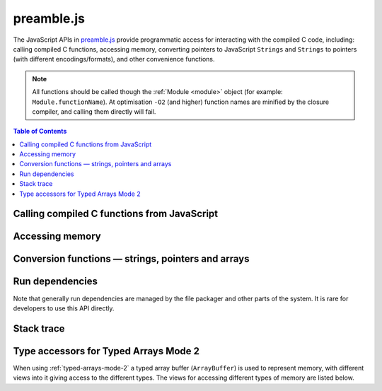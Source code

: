 ===========
preamble.js
===========

The JavaScript APIs in `preamble.js <https://github.com/kripken/emscripten/blob/master/src/preamble.js>`_ provide programmatic access for interacting with the compiled C code, including: calling compiled C functions, accessing memory, converting pointers to JavaScript ``Strings`` and ``Strings`` to pointers (with different encodings/formats), and other convenience functions.

.. note:: All functions should be called though the :ref:`Module <module>` object (for example: ``Module.functionName``). At optimisation ``-O2`` (and higher) function names are minified by the closure compiler, and calling them directly will fail.


.. contents:: Table of Contents
    :local:
    :depth: 1



Calling compiled C functions from JavaScript
============================================

.. js:function:: ccall(ident, returnType, argTypes, args)

	Call a compiled C function from JavaScript.

	The function executes a compiled C function from JavaScript and returns the result. C++ name mangling means that "normal" C++ functions cannot be called; the function must either be defined in a **.c** file or be a C++ function defined with ``extern "C"``.
	
	.. code-block:: javascript

		// Call C from JavaScript
		var result = Module.ccall('c_add', // name of C function
			'number', // return type
			['number', 'number'], // argument types
			[10, 20]); // arguments
		
		// result is 30
		
	.. COMMENT (not rendered): There is more complete documentation in the guide: **HamishW** — add link to guide when it exists (currently in wiki at "Interacting with code").
	
	.. note:: 
		- ``ccall`` uses the C stack for temporary values. If you pass a string then it is only "alive" until the call is complete. If the code being called saves the pointer to be used later, it may point to invalid data. 
		- If you need a string to live forever, you can create it, for example, using ``_malloc`` and :js:func:`writeStringToMemory`. However, you must later delete it manually!	
		- LLVM optimizations can inline and remove functions, after which you will not be able to call them. Similarly, function names minified by the *Closure Compiler* are inaccessible. In either case, the solution is to add the functions to the ``EXPORTED_FUNCTIONS`` list when you invoke *emcc* :  
		
			::

				-s EXPORTED_FUNCTIONS='["_main", "_myfunc"]'
			
			Exported functions can be called as normal: ::
			
				a_result = Module.ccall('myfunc', 'number', ['number'], 10)
		

	:param ident: The name of the C function to be called.	
	:param returnType: The return type of the function. This will be one of the JavaScript types ``number``, ``string`` or ``array`` (use ``number`` for any C pointer, and ``array`` for JavaScript arrays and typed arrays; note that arrays are 8-bit).
	:param argTypes: An array of the types of arguments for the function (if there are no arguments, this can be omitted). Types are as in ``returnType``, except that ``array`` is not supported as there is no way for us to know the length of the array).
	:param args: An array of the arguments to the function, as native JavaScript values (as in ``returnType``). Note that string arguments will be stored on the stack (the JavaScript string will become a C string on the stack).
	:returns: The result of the function call as a native JavaScript value (as in ``returnType``). 
	
	.. COMMENT (not rendered): The ccall/cwrap functions only work for C++ functions that use "extern C". In theory ordinary C++ names can be unmangled, but it would require tool to ship a fairly large amount of code just for this purpose.

	
.. js:function:: cwrap(ident, returnType, argTypes)

	Returns a native JavaScript wrapper for a C function. 
	
	This is similar to :js:func:`ccall`, but returns a JavaScript function that can be reused as many time as needed. The C function can be defined in a C file, or be a C-compatible C++ function defined using ``extern "C"`` (to prevent name mangling).
	

	.. code-block:: javascript
	
		// Call C from JavaScript
		var c_javascript_add = Module.cwrap('c_add', // name of C function
			'number', // return type
			['number', 'number']); // argument types

		// Call c_javascript_add normally
		console.log(c_javascript_add(10, 20)); // 30
		console.log(c_javascript_add(20, 30)); // 50	

	.. COMMENT (not rendered): There is more complete documentation in the guide: **HamishW** — add link to guide when it exists (currently in wiki at "Interacting with code").
	
	.. note:: 
		- ``cwrap`` uses the C stack for temporary values. If you pass a string then it is only "alive" until the call is complete. If the code being called saves the pointer to be used later, it may point to invalid data. 
		- If you need a string to live forever, you can create it, for example, using ``_malloc`` and :js:func:`writeStringToMemory`. However, you must later delete it manually!
		- LLVM optimizations can inline and remove functions, after which you will not be able to "wrap" them. Similarly, function names minified by the *Closure Compiler* are inaccessible. In either case, the solution is to add the functions to the ``EXPORTED_FUNCTIONS`` list when you invoke *emcc* :  
		
			::

				-s EXPORTED_FUNCTIONS='["_main", "_myfunc"]'
			
			Exported functions can be called as normal: ::
			
				my_func = Module.cwrap('myfunc', 'number', ['number'])
				my_func(12)

	:param ident: The name of the C function to be called.	
	:param returnType: The return type of the function. This will be one of the JavaScript types ``number``, ``string`` or ``array`` (use ``number`` for any C pointer, and ``array`` for JavaScript arrays and typed arrays; note that arrays are 8-bit).
	:param argTypes: An array of the types of arguments for the function (if there are no arguments, this can be omitted). Types are as in ``returnType``, except that ``array`` is not supported as there is no way for us to know the length of the array).
	:returns: A JavaScript function that can be used for running the C function. 	

		
	
	
Accessing memory
================

	
.. js:function:: setValue(ptr, value, type[, noSafe])

	Sets a value at a specific memory address at run-time. 
	
	.. note::
		- :js:func:`setValue` and :js:func:`getValue` only do *aligned* writes and reads.
		- The ``type`` is an LLVM IR type (one of ``i8``, ``i16``, ``i32``, ``i64``, ``float``, ``double``, or a pointer type like ``i8*`` or just ``*``), not JavaScript types as used in :js:func:`ccall` or :js:func:`cwrap`. This is a lower-level operation, and we do need to care what specific type is being used.	

	:param ptr: A pointer (number) representing the memory address.  
	:param value: The value to be stored 	
	:param type: An LLVM IR type as a string (see "note" above). 	
	:param noSafe: Developers should ignore this variable. It is only used in ``SAFE_HEAP`` compilation mode, where it can help avoid infinite recursion in some specialist use cases. 
	:type noSafe: bool
		
		

.. js:function:: getValue(ptr, type[, noSafe])

	Gets a value at a specific memory address at run-time. 

	.. note::
		- :js:func:`setValue` and :js:func:`getValue` only do *aligned* writes and reads!
		- The ``type`` is an LLVM IR type (one of ``i8``, ``i16``, ``i32``, ``i64``, ``float``, ``double``, or a pointer type like ``i8*`` or just ``*``), not JavaScript types as used in :js:func:`ccall` or :js:func:`cwrap`. This is a lower-level operation, and we do need to care what specific type is being used.

	:param ptr: A pointer (number) representing the memory address.  
	:param type: An LLVM IR type as a string (see "note" above). 	
	:param noSafe: Developers should ignore this variable. It is on used in ``SAFE_HEAP`` compilation mode, where it can be avoid infinite recursion in some specialist use cases. 
	:type noSafe: bool
	:returns: The value stored at the specified memory address.




Conversion functions — strings, pointers and arrays
===================================================

.. js:function:: Pointer_stringify(ptr[, length])
	
	Returns a JavaScript String from a pointer, for use in compiled code.
	
	:param ptr: The pointer to be converted to a ``String``.
	:param length: The length of the data in the pointer (optional).
	:returns: A JavaScript ``String`` containing the data from ``ptr``.
	:rtype: String



.. js:function:: UTF16ToString(ptr)

	Given a pointer ``ptr`` to a null-terminated UTF16LE-encoded string in the Emscripten HEAP, returns a copy of that string as a Javascript ``String`` object.

	:param ptr: A pointer to a null-terminated UTF16LE-encoded string in the Emscripten HEAP.
	:returns: A Javascript ``String`` object	
	


.. js:function:: stringToUTF16(str, outPtr)

	Copies the given JavaScript ``String`` object ``str`` to the Emscripten HEAP at address ``outPtr``, null-terminated and encoded in UTF16LE form. 
	
	The copy will require at most ``(str.length*2+1)*2`` bytes of space in the HEAP.

	:param str: A JavaScript ``String`` object.
	:type str: String
	:param outPtr: Pointer to data copied from ``str``, encoded in UTF16LE format and null-terminated.



.. js:function:: UTF32ToString(ptr)

	Given a pointer ``ptr`` to a null-terminated UTF32LE-encoded string in the Emscripten HEAP, returns a copy of that string as a JavaScript ``String`` object.

	:param ptr: A pointer to a null-terminated UTF32LE-encoded string in the Emscripten HEAP.
	:returns: A Javascript ``String`` object.
	

.. js:function:: stringToUTF32(str, outPtr)

	Copies the given JavaScript ``String`` object ``str`` to the Emscripten HEAP at address ``outPtr``, null-terminated and encoded in UTF32LE form. 
	
	The copy will require at most ``(str.length+1)*4`` bytes of space in the HEAP, but can use less, since ``str.length`` does not return the number of characters in the string, but the number of UTF-16 code units in the string.
	
	:param str: A JavaScript ``String`` object.
	:type str: String
	:param outPtr: Pointer to data copied from ``str``, encoded in encoded in UTF32LE format and null-terminated.



.. js:function:: intArrayFromString(stringy, dontAddNull[, length])

	This converts a JavaScript string into a C-line array of numbers, 0-terminated.

	:param stringy: The string to be converted.
	:type stringy: String
	:param dontAddNull: If ``true``, the new array is not zero-terminated.
	:type dontAddNull: bool
	:param length: The length of the array (optional).
	:returns: The array created from ``stringy``.		
	

.. js:function:: intArrayToString(array)

	This creates a JavaScript string from a zero-terminated C-line array of numbers.  

	:param array: The array to convert.
	:returns: A ``String``, containing the content of ``array``.


	
.. js:function:: writeStringToMemory(string, buffer, dontAddNull)

	Writes a JavaScript string to a specified address in the heap. 
	
	.. code-block:: javascript
	
		// Allocate space for string and extra '0' at the end
		var buffer = Module._malloc(myString.length+1);
		
		// Write the string to memory
		Module.writeStringToMemory(myString, buffer);
		
		// We can now send buffer into a C function, it is just a normal char* pointer

	:param string: The string to write into memory.
	:type string: String
	:param buffer: The address (number) where ``string`` is to be written.
	:type buffer: Number
	:param dontAddNull: If ``true``, the new array is not zero-terminated.
	:type dontAddNull: bool	
	


.. js:function:: writeArrayToMemory(array, buffer)

	Writes an array to a specified address in the heap. Note that memory should to be allocated for the array before it is written.

	:param array: The array to write to memory.
	:param buffer: The address (number) where ``array`` is to be written.
	:type buffer: Number

	

.. js:function:: writeAsciiToMemory(str, buffer, dontAddNull)

	Writes an ASCII string to a specified address in the heap. Note that memory should to be allocated for the string before it is written.
	
	The string is assumed to only have characters in the ASCII character set. If ASSERTIONS are enabled and this is not the case, it will fail.
	
	.. code-block:: javascript
	
		// Allocate space for string
		var buffer = Module._malloc(myString.length);
		
		// Write the string to memory
		Module.writeStringToMemory(myString, buffer);

	:param string: The string to write into memory.
	:param buffer: The address where ``string`` is to be written.
	:param dontAddNull: If ``true``, the new string is not zero-terminated.
	:type dontAddNull: bool	



Run dependencies 
=====================================

Note that generally run dependencies are managed by the file packager and other parts of the system. It is rare for developers to use this API directly.


.. js:function:: addRunDependency(id)

	Adds an ``id`` to the list of run dependencies. 
	
	This adds a run dependency and increments the run dependency counter. 
	
	.. COMMENT (not rendered): **HamishW** Remember to link to Execution lifecycle in Browser environment or otherwise link to information on using this. Possibly its own topic.

	:param id: An arbitrary id representing the operation.
	:type id: String
	

	
.. js:function:: removeRunDependency(id)

	Removes a specified ``id`` from the list of run dependencies.
	
	.. todo:: **HamishW** Remember to link to Execution lifecycle in Browser environment or otherwise link to information on using this.

	:param id: The identifier for the specific dependency to be removed (added with :js:func:`addRunDependency`)
	:type id: String
	


Stack trace 
=====================

.. js:function:: stackTrace()

	Returns the current stack track. 

		.. note:: The stack trace is not available at least on IE10 and Safari 6.

	:returns: The current stack trace, if available.




Type accessors for Typed Arrays Mode 2
==========================================

When using :ref:`typed-arrays-mode-2` a typed array buffer (``ArrayBuffer``) is used to represent memory, with different views into it giving access to the different types. The views for accessing different types of memory are listed below.


.. js:data:: HEAP8

	View for 8-bit signed memory. 

	
.. js:data:: HEAP16

	View for 16-bit signed memory. 

	
.. js:data:: HEAP32

	View for 32-bit signed memory. 
	

.. js:data:: HEAPU8

	View for 32-bit unsigned memory. 

	
.. js:data:: HEAPU8

	View for 32-bit unsigned memory.

	
.. js:data:: HEAPU16

	View for 16-bit unsigned memory. 

	
.. js:data:: HEAPU32

	View for 32-bit unsigned memory. 


.. js:data:: HEAPF32

	View for 32-bit float memory. 

	
.. js:data:: HEAPF64

	View for 64-bit float memory. 

	

	

	
.. COMMENT (not rendered) : The following methods are explicitly not part of the public API and not documented. Note that in some case referred to by function name, other cases by Module assignment.
	
	function allocate(slab, types, allocator, ptr) — Internal and use is discouraged. Documentation can remain in source code but not here.
		associated contants ALLOC_NORMAL, ALLOC_STACK, ALLOC_STATIC, ALLOC_DYNAMIC, ALLOC_NONE

	function addOnPreRun
	function addOnInit
	function addOnPreMain
	function addOnExit
	function addOnPostRun
	Module['ALLOC_NORMAL'] = ALLOC_NORMAL;
	Module['ALLOC_STACK'] = ALLOC_STACK;
	Module['ALLOC_STATIC'] = ALLOC_STATIC;
	Module['ALLOC_DYNAMIC'] = ALLOC_DYNAMIC;
	Module['ALLOC_NONE'] = ALLOC_NONE;
	Module['HEAP'] = HEAP;
	Module['IHEAP'] = IHEAP;
	Module['FHEAP'] = FHEAP;
	function alignMemoryPage(x)
	function enlargeMemory()
	function demangle(func)
	function demangleAll(text)
	function parseJSFunc(jsfunc)
	function callRuntimeCallbacks(callbacks)
	function preRun()
	function ensureInitRuntime()
	function preMain()
	function exitRuntime()
	function postRun()
	function getCFunc(ident)
	function jsCall()
	function SAFE_HEAP_CLEAR(dest)
	function SAFE_HEAP_ACCESS(dest, type, store, ignore, storeValue)
	function SAFE_HEAP_STORE(dest, value, type, ignore)
	function SAFE_HEAP_LOAD(dest, type, unsigned, ignore)
	function SAFE_HEAP_COPY_HISTORY(dest, src)
	function SAFE_HEAP_FILL_HISTORY(from, to, type)
	function getSafeHeapType(bytes, isFloat)
	function SAFE_HEAP_STORE(dest, value, bytes, isFloat)
	function SAFE_HEAP_LOAD(dest, bytes, isFloat, unsigned)
	function SAFE_FT_MASK(value, mask)
	function CHECK_ALIGN_8(addr)
	function CHECK_ALIGN_4(addr)
	function CHECK_ALIGN_2(addr)
	function CHECK_OVERFLOW(value, bits, ignore, sig)
	Module['PGOMonitor'] = PGOMonitor; — a bit confusing
	Module["preloadedImages"]
	Module["preloadedAudios"]


.. PRIVATE NOTES (not rendered) :
	- In theory JavaScript exceptions could be thrown for very bad input (e.g., provide an integer instead of a string, and the function does .length on it). These are implied everywhere and not documented.
	- noSafe parameter: It solves technical problem of infinite recursion in some cases where SAFE_HEAP is being used. Not really interesting for users. 


	



